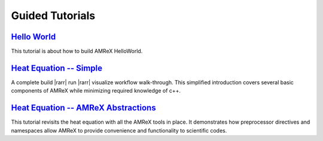 Guided Tutorials
================



`Hello World`_
------------------

This tutorial is about how to build AMReX HelloWorld.


.. _`Hello World`: HelloWorld.html


`Heat Equation -- Simple`_
--------------------------

A complete build |rarr| run |rarr| visualize workflow walk-through. This simplified introduction
covers several basic components of AMReX while minimizing required knowledge of c++. 

.. _`Heat Equation -- Simple`: HelloWorld.html

`Heat Equation -- AMReX Abstractions`_
--------------------------------------

This tutorial revisits the heat equation with all the AMReX tools in place. It demonstrates
how preprocessor directives and namespaces allow AMReX to provide convenience and functionality
to scientific codes.

.. _`Heat Equation -- AMReX Abstractions`: HelloWorld.html
